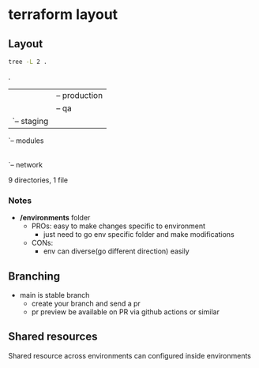 * terraform layout
#+DATE: Friday, Dec 16 2022


** Layout
  #+begin_src bash :results drawer
  tree -L 2 .
  #+end_src

  #+RESULTS:
  :results:
  .
  |-- ReadME.org
  |-- environments
  |   |-- production
  |   |-- qa
  |   `-- staging
  `-- modules
      |-- api
      |-- cache
      |-- database
      `-- network

  9 directories, 1 file
  :end:

*** Notes
  - */environments* folder
    - PROs: easy to make changes specific to environment
      - just need to go env specific folder and make modifications
    - CONs:
      - env can diverse(go different direction) easily

** Branching
   - main is stable branch
     - create your branch and send a pr
     - pr preview be available on PR via github actions or similar

** Shared resources
  Shared resource across environments can configured inside environments
